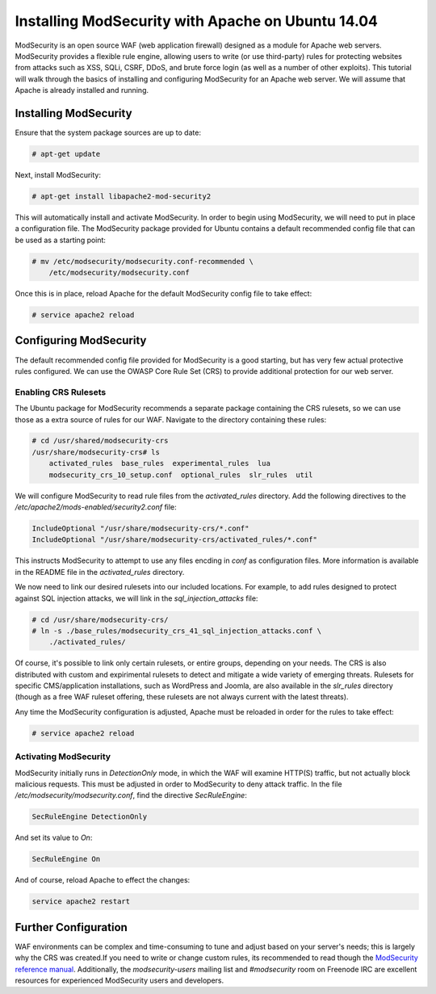 ==================================================
Installing ModSecurity with Apache on Ubuntu 14.04
==================================================

ModSecurity is an open source WAF (web application firewall) designed as a
module for Apache web servers. ModSecurity provides a flexible rule engine,
allowing users to write (or use third-party) rules for protecting websites
from attacks such as XSS, SQLi, CSRF, DDoS, and brute force login (as well
as a number of other exploits). This tutorial will walk through the basics
of installing and configuring ModSecurity for an Apache web server. We will
assume that Apache is already installed and running.

Installing ModSecurity
~~~~~~~~~~~~~~~~~~~~~~

Ensure that the system package sources are up to date:

.. code::

    # apt-get update

Next, install ModSecurity:

.. code::

    # apt-get install libapache2-mod-security2

This will automatically install and activate ModSecurity. In order to begin
using ModSecurity, we will need to put in place a configuration file. The
ModSecurity package provided for Ubuntu contains a default recommended config
file that can be used as a starting point:

.. code::

    # mv /etc/modsecurity/modsecurity.conf-recommended \
        /etc/modsecurity/modsecurity.conf

Once this is in place, reload Apache for the default ModSecurity config file to
take effect:

.. code::

    # service apache2 reload

Configuring ModSecurity
~~~~~~~~~~~~~~~~~~~~~~~

The default recommended config file provided for ModSecurity is a good starting,
but has very few actual protective rules configured. We can use the
OWASP Core Rule Set (CRS) to provide additional protection for our web server.

Enabling CRS Rulesets
---------------------

The Ubuntu package for ModSecurity recommends a separate package containing the
CRS rulesets, so we can use those as a extra source of rules for our WAF.
Navigate to the directory containing these rules:

.. code::

    # cd /usr/shared/modsecurity-crs
    /usr/share/modsecurity-crs# ls
        activated_rules  base_rules  experimental_rules  lua
        modsecurity_crs_10_setup.conf  optional_rules  slr_rules  util

We will configure ModSecurity  to read rule files from the `activated_rules`
directory. Add the following directives to the
`/etc/apache2/mods-enabled/security2.conf` file:

.. code::

    IncludeOptional "/usr/share/modsecurity-crs/*.conf"
    IncludeOptional "/usr/share/modsecurity-crs/activated_rules/*.conf"

This instructs ModSecurity to attempt to use any files encding in `conf`
as configuration files. More information is available in the README file
in the `activated_rules` directory.

We now need to link our desired rulesets into our included locations.
For example, to add rules designed to protect against SQL injection
attacks, we will link in the `sql_injection_attacks` file:

.. code::

    # cd /usr/share/modsecurity-crs/
    # ln -s ./base_rules/modsecurity_crs_41_sql_injection_attacks.conf \
        ./activated_rules/

Of course, it's possible to link only certain rulesets, or entire groups,
depending on your needs. The CRS is also distributed with custom and
expirimental rulesets to detect and mitigate a wide variety of emerging threats.
Rulesets for specific CMS/application installations, such as WordPress and
Joomla, are also available in the `slr_rules` directory (though as a free WAF
ruleset offering, these rulesets are not always current with the latest
threats).

Any time the ModSecurity configuration is adjusted, Apache must be reloaded
in order for the rules to take effect:

.. code::

    # service apache2 reload

Activating ModSecurity
----------------------

ModSecurity initially runs in `DetectionOnly` mode, in which the WAF will
examine HTTP(S) traffic, but not actually block malicious requests. This
must be adjusted in order to ModSecurity to deny attack traffic. In the
file `/etc/modsecurity/modsecurity.conf`, find the directive `SecRuleEngine`:

.. code::

    SecRuleEngine DetectionOnly

And set its value to `On`:

.. code::

    SecRuleEngine On

And of course, reload Apache to effect the changes:

.. code::

    service apache2 restart

Further Configuration
~~~~~~~~~~~~~~~~~~~~~

WAF environments can be complex and time-consuming to tune and adjust based on
your server's needs; this is largely why the CRS was created.If you need to
write or change custom rules, its recommended to read though the `ModSecurity
reference manual <https://github.com/SpiderLabs/ModSecurity/wiki/Reference-Manual>`_.
Additionally, the `modsecurity-users` mailing list and `#modsecurity` room on
Freenode IRC are excellent resources for experienced ModSecurity users and
developers.
